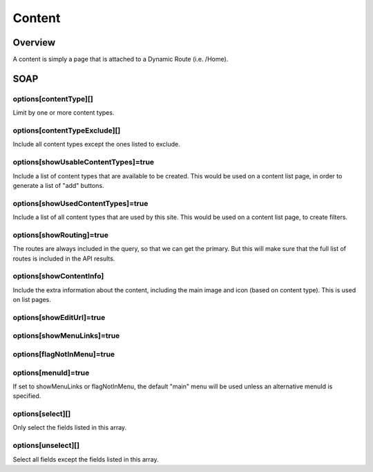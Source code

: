 ####
Content
####


Overview
========

A content is simply a page that is attached to a Dynamic Route (i.e. /Home).


SOAP
====

options[contentType][]
----------------------
Limit by one or more content types.

options[contentTypeExclude][]
-----------------------------
Include all content types except the ones listed to exclude.


options[showUsableContentTypes]=true
------------------------------------
Include a list of content types that are available to be created. This would be used on a content list page, in order to generate a list of "add" buttons.


options[showUsedContentTypes]=true
----------------------------------
Include a list of all content types that are used by this site. This would be used on a content list page, to create filters.


options[showRouting]=true
-------------------------
The routes are always included in the query, so that we can get the primary. But this will make sure that the full list of routes is included in the API results.


options[showContentInfo]
------------------------
Include the extra information about the content, including the main image and icon (based on content type). This is used on list pages.


options[showEditUrl]=true
-------------------------


options[showMenuLinks]=true
---------------------------

options[flagNotInMenu]=true
---------------------------

options[menuId]=true
--------------------
If set to showMenuLinks or flagNotInMenu, the default "main" menu will be used unless an alternative menuId is specified.


options[select][]
-----------------
Only select the fields listed in this array.


options[unselect][]
-------------------
Select all fields except the fields listed in this array.





